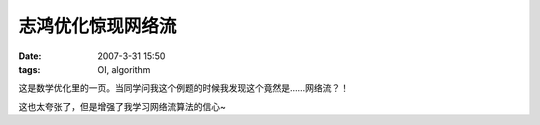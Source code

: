 志鸿优化惊现网络流
==================

:date: 2007-3-31 15:50
:tags: OI, algorithm

|image0|

这是数学优化里的一页。当同学问我这个例题的时候我发现这个竟然是……网络流？！

|image1|

|image2|

这也太夸张了，但是增强了我学习网络流算法的信心~

.. |image0| image:: /images/2007-03-network-flow-in-youhua-1.jpg
.. |image1| image:: /images/2007-03-network-flow-in-youhua-2.jpg
.. |image2| image:: /images/2007-03-network-flow-in-youhua-3.jpg
